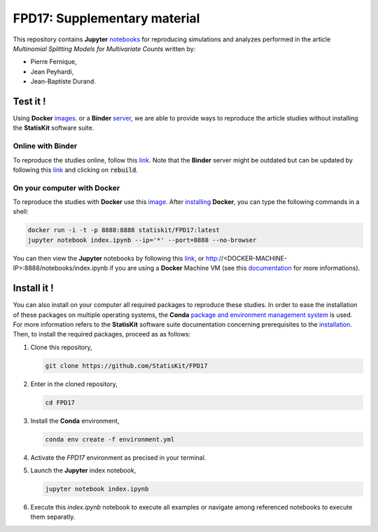 FPD17: Supplementary material
#############################

This repository contains **Jupyter** `notebooks <https://jupyter.readthedocs.io/en/latest/index.html>`_ for reproducing simulations and analyzes performed in the article *Multinomial Splitting Models for Multivariate Counts* written by:

* Pierre Fernique,
* Jean Peyhardi,
* Jean-Baptiste Durand.

Test it !
=========

Using **Docker** `images <http://docs.mybinder.org/>`_. or a **Binder** `server <https://docs.docker.com/>`_, we are able to provide ways to reproduce the article studies without installing the **StatisKit** software suite.
    
Online with **Binder**
----------------------

To reproduce the studies online, follow this `link <http://mybinder.org/repo/statiskit/fpd17>`_.
Note that the **Binder** server might be outdated but can be updated by following this `link <http://mybinder.org/status/statiskit/fpd17>`_ and clicking on :code:`rebuild`.

On your computer with **Docker**
--------------------------------

To reproduce the studies with **Docker** use this `image <https://hub.docker.com/r/statiskit/FPF17/tags>`_.
After `installing <https://docs.docker.com/engine/installation/>`_ **Docker**, you can type the following commands in a shell:

.. code-block:: console

    docker run -i -t -p 8888:8888 statiskit/FPD17:latest
    jupyter notebook index.ipynb --ip='*' --port=8888 --no-browser
   
You can then view the **Jupyter** notebooks by following this `link <http://localhost:8888/notebooks/index.ipynb>`_, or http://<DOCKER-MACHINE-IP>:8888/notebooks/index.ipynb if you are using a **Docker** Machine VM (see this `documentation <https://docs.docker.com/machine/>`_ for more informations).

Install it !
============

You can also install on your computer all required packages to reproduce these studies.
In order to ease the installation of these packages on multiple operating systems, the **Conda** `package and environment management system <https://conda.io/docs/>`_ is used.
For more information refers to the **StatisKit** software suite documentation concerning prerequisites to the `installation <http://statiskit.readthedocs.io/en/latest/user/install_it.html>`_.
Then, to install the required packages, proceed as as follows:

1. Clone this repository,

   .. code:: console
   
     git clone https://github.com/StatisKit/FPD17
     
2. Enter in the cloned repository,

   .. code:: console
   
     cd FPD17
     
3. Install the **Conda** environment,

   .. code:: console

     conda env create -f environment.yml
  
4. Activate the `FPD17` environment as precised in your terminal.

5. Launch the **Jupyter** index notebook,

   .. code:: console

     jupyter notebook index.ipynb
     
6. Execute this `index.ipynb` notebook to execute all examples or navigate among referenced notebooks to execute them separatly.
